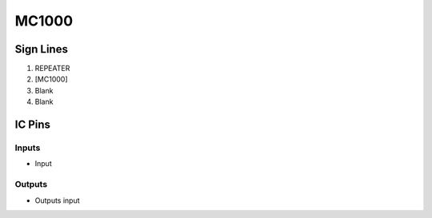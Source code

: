 ======
MC1000
======



Sign Lines
==========

1. REPEATER
2. [MC1000]
3. Blank
4. Blank


IC Pins
=======


Inputs
------

- Input

Outputs
-------

- Outputs input

